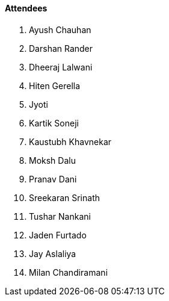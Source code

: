 ==== Attendees

. Ayush Chauhan
. Darshan Rander
. Dheeraj Lalwani
. Hiten Gerella
. Jyoti
. Kartik Soneji
. Kaustubh Khavnekar
. Moksh Dalu
. Pranav Dani
. Sreekaran Srinath
. Tushar Nankani
. Jaden Furtado
. Jay Aslaliya
. Milan Chandiramani